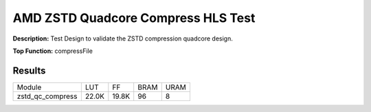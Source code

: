 .. Copyright © 2019–2024 Advanced Micro Devices, Inc

.. `Terms and Conditions <https://www.amd.com/en/corporate/copyright>`_.

AMD ZSTD Quadcore Compress HLS Test
======================================

**Description:** Test Design to validate the ZSTD compression quadcore design.

**Top Function:** compressFile

Results
-------

======================== ========= ========= ===== ===== 
Module                   LUT       FF        BRAM  URAM 
zstd_qc_compress         22.0K     19.8K     96    8 
======================== ========= ========= ===== ===== 